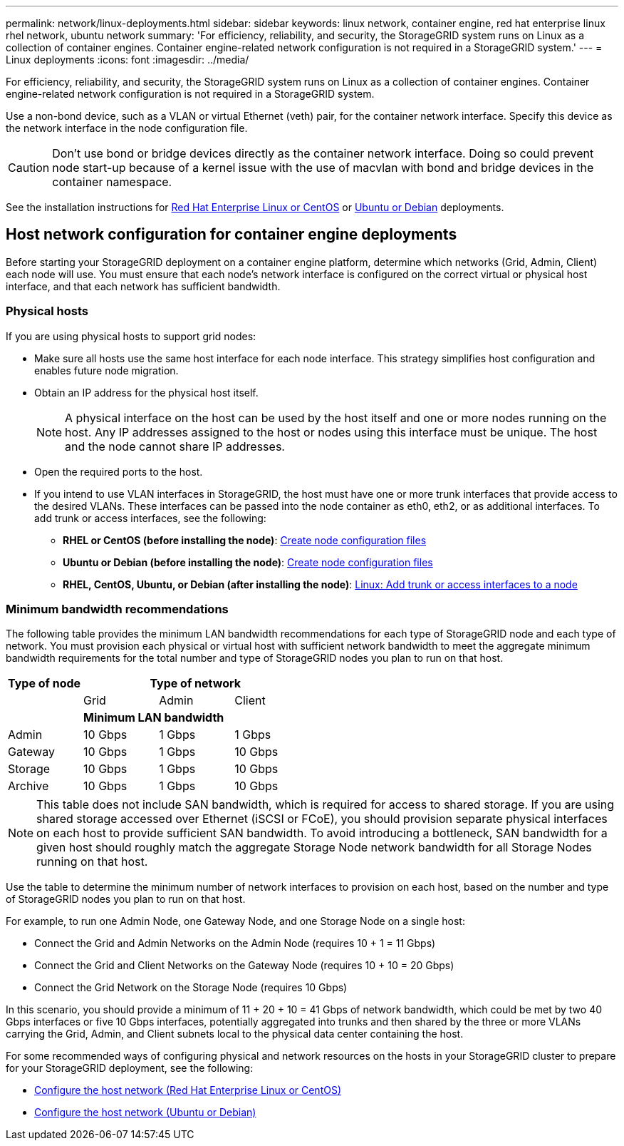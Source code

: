 ---
permalink: network/linux-deployments.html
sidebar: sidebar
keywords: linux network, container engine, red hat enterprise linux rhel network, ubuntu network
summary: 'For efficiency, reliability, and security, the StorageGRID system runs on Linux as a collection of container engines. Container engine-related network configuration is not required in a StorageGRID system.'
---
= Linux deployments
:icons: font
:imagesdir: ../media/

[.lead]
For efficiency, reliability, and security, the StorageGRID system runs on Linux as a collection of container engines. Container engine-related network configuration is not required in a StorageGRID system.

Use a non-bond device, such as a VLAN or virtual Ethernet (veth) pair, for the container network interface. Specify this device as the network interface in the node configuration file.

CAUTION: Don't use bond or bridge devices directly as the container network interface. Doing so could prevent node start-up because of a kernel issue with the use of macvlan with bond and bridge devices in the container namespace.

See the installation instructions for link:../rhel/index.html[Red Hat Enterprise Linux or CentOS] or link:../ubuntu/index.html[Ubuntu or Debian] deployments.

== Host network configuration for container engine deployments
:icons: font
:imagesdir: ../media/

Before starting your StorageGRID deployment on a container engine platform, determine which networks (Grid, Admin, Client) each node will use. You must ensure that each node's network interface is configured on the correct virtual or physical host interface, and that each network has sufficient bandwidth.

=== Physical hosts

If you are using physical hosts to support grid nodes:

* Make sure all hosts use the same host interface for each node interface. This strategy simplifies host configuration and enables future node migration.
* Obtain an IP address for the physical host itself.
+
NOTE: A physical interface on the host can be used by the host itself and one or more nodes running on the host. Any IP addresses assigned to the host or nodes using this interface must be unique. The host and the node cannot share IP addresses.

* Open the required ports to the host.

* If you intend to use VLAN interfaces in StorageGRID, the host must have one or more trunk interfaces that provide access to the desired VLANs. These interfaces can be passed into the node container as eth0, eth2, or as additional interfaces. To add trunk or access interfaces, see the following:

** *RHEL or CentOS (before installing the node)*: link:../rhel/creating-node-configuration-files.html[Create node configuration files]
** *Ubuntu or Debian (before installing the node)*: link:../ubuntu/creating-node-configuration-files.html[Create node configuration files]
** *RHEL, CentOS, Ubuntu, or Debian (after installing the node)*: link:../maintain/linux-adding-trunk-or-access-interfaces-to-node.html[Linux: Add trunk or access interfaces to a node]

=== Minimum bandwidth recommendations

The following table provides the minimum LAN bandwidth recommendations for each type of StorageGRID node and each type of network. You must provision each physical or virtual host with sufficient network bandwidth to meet the aggregate minimum bandwidth requirements for the total number and type of StorageGRID nodes you plan to run on that host.

[cols="1a,1a,1a,1a" options="header"]
|===
| Type of node 3+|Type of network

| |Grid |Admin |Client
| 3+|*Minimum LAN bandwidth*
| Admin |10 Gbps |1 Gbps |1 Gbps
| Gateway |10 Gbps |1 Gbps |10 Gbps
| Storage |10 Gbps |1 Gbps |10 Gbps
| Archive |10 Gbps |1 Gbps |10 Gbps
|===

NOTE: This table does not include SAN bandwidth, which is required for access to shared storage. If you are using shared storage accessed over Ethernet (iSCSI or FCoE), you should provision separate physical interfaces on each host to provide sufficient SAN bandwidth. To avoid introducing a bottleneck, SAN bandwidth for a given host should roughly match the aggregate Storage Node network bandwidth for all Storage Nodes running on that host.

Use the table to determine the minimum number of network interfaces to provision on each host, based on the number and type of StorageGRID nodes you plan to run on that host.

For example, to run one Admin Node, one Gateway Node, and one Storage Node on a single host:

* Connect the Grid and Admin Networks on the Admin Node (requires 10 + 1 = 11 Gbps)
* Connect the Grid and Client Networks on the Gateway Node (requires 10 + 10 = 20 Gbps)
* Connect the Grid Network on the Storage Node (requires 10 Gbps)

In this scenario, you should provide a minimum of 11 + 20 + 10 = 41 Gbps of network bandwidth, which could be met by two 40 Gbps interfaces or five 10 Gbps interfaces, potentially aggregated into trunks and then shared by the three or more VLANs carrying the Grid, Admin, and Client subnets local to the physical data center containing the host.

For some recommended ways of configuring physical and network resources on the hosts in your StorageGRID cluster to prepare for your StorageGRID deployment, see the following:

* link:../rhel/configuring-host-network.html[Configure the host network (Red Hat Enterprise Linux or CentOS)]
* link:../ubuntu/configuring-host-network.html[Configure the host network (Ubuntu or Debian)]

